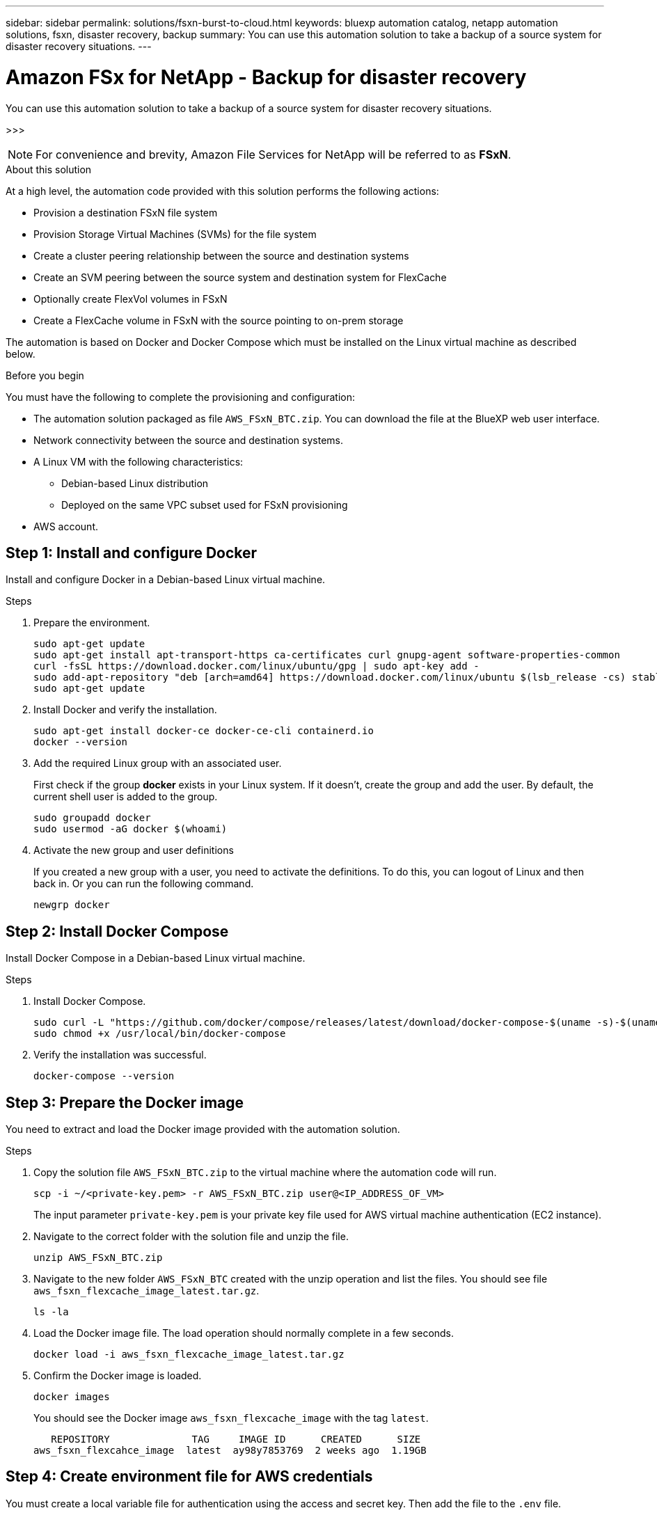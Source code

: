 ---
sidebar: sidebar
permalink: solutions/fsxn-burst-to-cloud.html
keywords: bluexp automation catalog, netapp automation solutions, fsxn, disaster recovery, backup
summary: You can use this automation solution to take a backup of a source system for disaster recovery situations.
---

= Amazon FSx for NetApp - Backup for disaster recovery
:hardbreaks:
:nofooter:
:icons: font
:linkattrs:
:imagesdir: ./media/

[.lead]
You can use this automation solution to take a backup of a source system for disaster recovery situations.

>>>

[NOTE]
For convenience and brevity, Amazon File Services for NetApp will be referred to as *FSxN*.

.About this solution

At a high level, the automation code provided with this solution performs the following actions:

* Provision a destination FSxN file system
* Provision Storage Virtual Machines (SVMs) for the file system
* Create a cluster peering relationship between the source and destination systems
* Create an SVM peering between the source system and destination system for FlexCache
* Optionally create FlexVol volumes in FSxN
* Create a FlexCache volume in FSxN with the source pointing to on-prem storage

The automation is based on Docker and Docker Compose which must be installed on the Linux virtual machine as described below.

.Before you begin

You must have the following to complete the provisioning and configuration:

* The automation solution packaged as file `AWS_FSxN_BTC.zip`. You can download the file at the BlueXP web user interface.
* Network connectivity between the source and destination systems.
* A Linux VM with the following characteristics:
** Debian-based Linux distribution
** Deployed on the same VPC subset used for FSxN provisioning
* AWS account.

== Step 1: Install and configure Docker

Install and configure Docker in a Debian-based Linux virtual machine.

.Steps

. Prepare the environment.
+
[source,cli]
sudo apt-get update
sudo apt-get install apt-transport-https ca-certificates curl gnupg-agent software-properties-common
curl -fsSL https://download.docker.com/linux/ubuntu/gpg | sudo apt-key add -
sudo add-apt-repository "deb [arch=amd64] https://download.docker.com/linux/ubuntu $(lsb_release -cs) stable"
sudo apt-get update

. Install Docker and verify the installation.
+
[source,cli]
sudo apt-get install docker-ce docker-ce-cli containerd.io
docker --version

. Add the required Linux group with an associated user.
+
First check if the group *docker* exists in your Linux system. If it doesn't, create the group and add the user. By default, the current shell user is added to the group.
+
[source,cli]
sudo groupadd docker
sudo usermod -aG docker $(whoami)

. Activate the new group and user definitions
+
If you created a new group with a user, you need to activate the definitions. To do this, you can logout of Linux and then back in. Or you can run the following command.
+
[source,cli]
newgrp docker

== Step 2: Install Docker Compose

Install Docker Compose in a Debian-based Linux virtual machine.

.Steps

. Install Docker Compose.
+
[source,cli]
sudo curl -L "https://github.com/docker/compose/releases/latest/download/docker-compose-$(uname -s)-$(uname -m)" -o /usr/local/bin/docker-compose
sudo chmod +x /usr/local/bin/docker-compose

. Verify the installation was successful.
+
[source,cli]
docker-compose --version

== Step 3: Prepare the Docker image

You need to extract and load the Docker image provided with the automation solution.

.Steps

. Copy the solution file `AWS_FSxN_BTC.zip` to the virtual machine where the automation code will run.
+
[source,cli]
scp -i ~/<private-key.pem> -r AWS_FSxN_BTC.zip user@<IP_ADDRESS_OF_VM>
+
The input parameter `private-key.pem` is your private key file used for AWS virtual machine authentication (EC2 instance).

. Navigate to the correct folder with the solution file and unzip the file.
+
[source,cli]
unzip AWS_FSxN_BTC.zip

. Navigate to the new folder `AWS_FSxN_BTC` created with the unzip operation and list the files. You should see file `aws_fsxn_flexcache_image_latest.tar.gz`.
[source,cli]
ls -la

. Load the Docker image file. The load operation should normally complete in a few seconds.
+
[source,cli]
docker load -i aws_fsxn_flexcache_image_latest.tar.gz

. Confirm the Docker image is loaded.
+
[source,cli]
docker images
+
You should see the Docker image `aws_fsxn_flexcache_image` with the tag `latest`.
+
----
   REPOSITORY              TAG     IMAGE ID      CREATED      SIZE
aws_fsxn_flexcahce_image  latest  ay98y7853769  2 weeks ago  1.19GB
----

== Step 4: Create environment file for AWS credentials

You must create a local variable file for authentication using the access and secret key. Then add the file to the `.env` file.

.Steps

. Create the `awsauth.env` file in the following location:
+
`path/to/env-file/awsauth.env`

. Add the following content to the file:
+
----
access_key=<>
secret_key=<>
----
+
The format *must* be exactly as shown above without any spaces between `key` and `value`.

. Add the absolute file path to the `.env` file using the `AWS_CREDS` variable. For example:
+
`AWS_CREDS=path/to/env-file/awsauth.env`

. Navigate to the `aws_fsxn_variables` folder and update the access and secret key in the credentials file.

== Step 5: Create an external volume

You need an external volume to make sure the Terraform state files and other important files are persistent. These files must be available for Terraform to run the workflow and deployments.

.Steps

. Create an external volume outside of Docker Compose.
+
Make sure to update the volume name (last parameter) to the appropriate value before running the command.
+
[source,cli]
docker volume create aws_fsxn_volume

. Add the path to the external volume to the `.env` environment file using the command:
+
`PERSISTENT_VOL=path/to/external/volume:/volume_name`
+
Remember to keep the existing file contents and colon formatting. For example:
+
[source,cli]
PERSISTENT_VOL=aws_fsxn_volume:/aws_fsxn_flexcache
+
You can instead add an NFS share as the external volume using a command such as:
+
`PERSISTENT_VOL=nfs/mnt/document:/aws_fsx_flexcache`

. Update the Terraform variables.
.. Navigate to the folder `aws_fsxn_variables`.
.. Confirm the following two files exist: `terraform.tfvars` and `variables.tf`.
.. Update the values in `terraform.tfvars` as required for your environment.
+
See https://registry.terraform.io/providers/hashicorp/aws/latest/docs/resources/fsx_ontap_file_system[Terraform resource: aws_fsx_ontap_file_system^] for more information.

== Step 6: Provision Amazon FSx for NetApp and FlexCache

You can now provision Amazon FSx for NetApp and FlexCache.

.Steps

. Navigate to the folder root (AWS_FSXN_BTC) and issue the provisioning command.
+
[source,cli]
docker-compose -f docker-compose-provision.yml up
+
This command creates two containers. The first container deploys FSxN and the second container creates the cluster peering, SVM peering, destination volume, and FlexCache.

. Monitor the provisioning process.
+
[source,cli]
docker-compose -f docker-compose-provision.yml logs -f
+
This command gives you the output in real-time, but has been configured to capture the logs through the file `deployment.log`. You can change the name of these log files by editing the `.env` file and updating the variables `DEPLOYMENT_LOGS`.

== Step 7: Destroy Amazon FSx for NetApp and FlexCache

You can optionally delete and remove Amazon FSx for NetApp and FlexCache.

. Set the variable `flexcache_operation` in the `terraform.tfvars` file to "destroy".

. Navigate to the folder root (AWS_FSXN_BTC) and issue the following command.
+
[source,cli]
docker-compose -f docker-compose-destroy.yml up
+
This command creates two containers. The first container delete FlexCache and the second container delete's Amazon FSx for NetApp.

. Monitor the provisioning process.
+
[source,cli]
docker-compose -f docker-compose-destroy.yml logs -f
